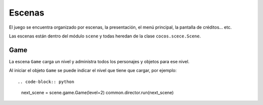 Escenas
=======

El juego se encuentra organizado por escenas, la presentación, el
menú principal, la pantalla de créditos... etc.

Las escenas están dentro del módulo ``scene`` y todas heredan
de la clase ``cocos.scece.Scene``.


Game
----

La escena ``Game`` carga un nivel y administra todos los personajes
y objetos para ese nivel.

Al iniciar el objeto ``Game`` se puede indicar el nivel
que tiene que cargar, por ejemplo::

.. code-block:: python

    next_scene = scene.game.Game(level=2)
    common.director.run(next_scene)
